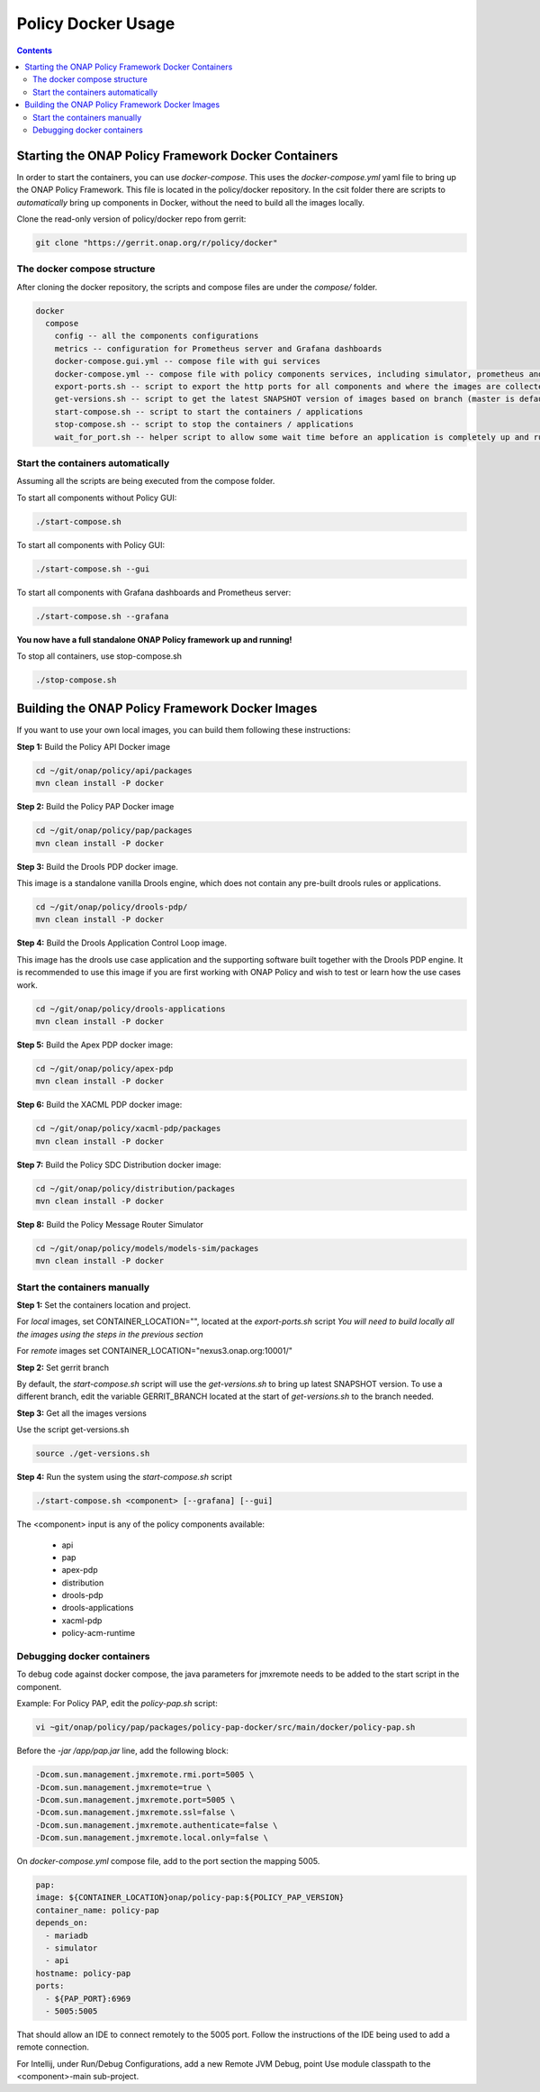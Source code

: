 .. This work is licensed under a
.. Creative Commons Attribution 4.0 International License.
.. http://creativecommons.org/licenses/by/4.0

.. _docker-label:

Policy Docker Usage
--------------------------

.. contents::
    :depth: 3


Starting the ONAP Policy Framework Docker Containers
****************************************************
In order to start the containers, you can use *docker-compose*. This uses the *docker-compose.yml* yaml file to
bring up the ONAP Policy Framework. This file is located in the policy/docker repository. In the csit folder there
are scripts to *automatically* bring up components in Docker, without the need to build all the images locally.

Clone the read-only version of policy/docker repo from gerrit:

.. code-block:: bash

  git clone "https://gerrit.onap.org/r/policy/docker"


The docker compose structure
^^^^^^^^^^^^^^^^^^^^^^^^^^^^

After cloning the docker repository, the scripts and compose files are under the *compose/* folder.

.. code-block:: bash

  docker
    compose
      config -- all the components configurations
      metrics -- configuration for Prometheus server and Grafana dashboards
      docker-compose.gui.yml -- compose file with gui services
      docker-compose.yml -- compose file with policy components services, including simulator, prometheus and grafana
      export-ports.sh -- script to export the http ports for all components and where the images are collected from
      get-versions.sh -- script to get the latest SNAPSHOT version of images based on branch (master is default)
      start-compose.sh -- script to start the containers / applications
      stop-compose.sh -- script to stop the containers / applications
      wait_for_port.sh -- helper script to allow some wait time before an application is completely up and running


Start the containers automatically
^^^^^^^^^^^^^^^^^^^^^^^^^^^^^^^^^^
Assuming all the scripts are being executed from the compose folder.

To start all components without Policy GUI:

.. code-block:: bash

  ./start-compose.sh

To start all components with Policy GUI:

.. code-block:: bash

  ./start-compose.sh --gui

To start all components with Grafana dashboards and Prometheus server:

.. code-block:: bash

  ./start-compose.sh --grafana

**You now have a full standalone ONAP Policy framework up and running!**

To stop all containers, use stop-compose.sh

.. code-block:: bash

  ./stop-compose.sh


Building the ONAP Policy Framework Docker Images
************************************************
If you want to use your own local images, you can build them following these instructions:

**Step 1:** Build the Policy API Docker image

.. code-block:: bash

  cd ~/git/onap/policy/api/packages
  mvn clean install -P docker

**Step 2:** Build the Policy PAP Docker image

.. code-block:: bash

  cd ~/git/onap/policy/pap/packages
  mvn clean install -P docker

**Step 3:** Build the Drools PDP docker image.

This image is a standalone vanilla Drools engine, which does not contain any pre-built drools rules or applications.

.. code-block:: bash

  cd ~/git/onap/policy/drools-pdp/
  mvn clean install -P docker

**Step 4:** Build the Drools Application Control Loop image.

This image has the drools use case application and the supporting software built together with the Drools PDP engine.
It is recommended to use this image if you are first working with ONAP Policy and wish to test or learn how the use
cases work.

.. code-block:: bash

  cd ~/git/onap/policy/drools-applications
  mvn clean install -P docker

**Step 5:** Build the Apex PDP docker image:

.. code-block:: bash

  cd ~/git/onap/policy/apex-pdp
  mvn clean install -P docker

**Step 6:** Build the XACML PDP docker image:

.. code-block:: bash

  cd ~/git/onap/policy/xacml-pdp/packages
  mvn clean install -P docker

**Step 7:** Build the Policy SDC Distribution docker image:

.. code-block:: bash

  cd ~/git/onap/policy/distribution/packages
  mvn clean install -P docker

**Step 8:** Build the Policy Message Router Simulator

.. code-block:: bash

  cd ~/git/onap/policy/models/models-sim/packages
  mvn clean install -P docker

Start the containers manually
^^^^^^^^^^^^^^^^^^^^^^^^^^^^^

**Step 1:** Set the containers location and project.

For *local* images, set CONTAINER_LOCATION="", located at the `export-ports.sh` script
*You will need to build locally all the images using the steps in the previous section*

For *remote* images set CONTAINER_LOCATION="nexus3.onap.org:10001/"


**Step 2:** Set gerrit branch

By default, the `start-compose.sh` script will use the `get-versions.sh` to bring up latest SNAPSHOT version.
To use a different branch, edit the variable GERRIT_BRANCH located at the start of `get-versions.sh` to the
branch needed.


**Step 3:** Get all the images versions

Use the script get-versions.sh

.. code-block:: bash

  source ./get-versions.sh


**Step 4:** Run the system using the `start-compose.sh` script

.. code-block:: bash

  ./start-compose.sh <component> [--grafana] [--gui]

The <component> input is any of the policy components available:

 - api
 - pap
 - apex-pdp
 - distribution
 - drools-pdp
 - drools-applications
 - xacml-pdp
 - policy-acm-runtime


Debugging docker containers
^^^^^^^^^^^^^^^^^^^^^^^^^^^

To debug code against docker compose, the java parameters for jmxremote needs to be added to the start script
in the component.

Example:
For Policy PAP, edit the `policy-pap.sh` script:

.. code-block:: bash

  vi ~git/onap/policy/pap/packages/policy-pap-docker/src/main/docker/policy-pap.sh


Before the `-jar /app/pap.jar \ ` line, add the following block:


.. code-block:: bash

  -Dcom.sun.management.jmxremote.rmi.port=5005 \
  -Dcom.sun.management.jmxremote=true \
  -Dcom.sun.management.jmxremote.port=5005 \
  -Dcom.sun.management.jmxremote.ssl=false \
  -Dcom.sun.management.jmxremote.authenticate=false \
  -Dcom.sun.management.jmxremote.local.only=false \

On `docker-compose.yml` compose file, add to the port section the mapping 5005.

.. code-block:: yaml

  pap:
  image: ${CONTAINER_LOCATION}onap/policy-pap:${POLICY_PAP_VERSION}
  container_name: policy-pap
  depends_on:
    - mariadb
    - simulator
    - api
  hostname: policy-pap
  ports:
    - ${PAP_PORT}:6969
    - 5005:5005

That should allow an IDE to connect remotely to the 5005 port.
Follow the instructions of the IDE being used to add a remote connection.

For Intellij, under Run/Debug Configurations, add a new Remote JVM Debug, point Use module classpath to the
<component>-main sub-project.
